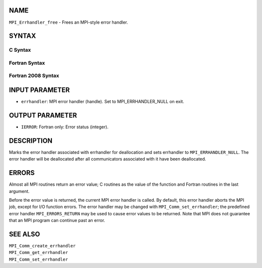NAME
----

``MPI_Errhandler_free`` - Frees an MPI-style error handler.

SYNTAX
------

C Syntax
~~~~~~~~

.. code-block:: c
   :linenos:

   #include <mpi.h>
   int MPI_Errhandler_free(MPI_Errhandler *errhandler)

Fortran Syntax
~~~~~~~~~~~~~~

.. code-block:: fortran
   :linenos:

   USE MPI
   ! or the older form: INCLUDE 'mpif.h'
   MPI_ERRHANDLER_FREE(ERRHANDLER, IERROR)
   	INTEGER	ERRHANDLER, IERROR

Fortran 2008 Syntax
~~~~~~~~~~~~~~~~~~~

.. code-block:: fortran
   :linenos:

   USE mpi_f08
   MPI_Errhandler_free(errhandler, ierror)
   	TYPE(MPI_Errhandler), INTENT(INOUT) :: errhandler
   	INTEGER, OPTIONAL, INTENT(OUT) :: ierror

INPUT PARAMETER
---------------

* ``errhandler``: MPI error handler (handle). Set to MPI_ERRHANDLER_NULL on exit. 

OUTPUT PARAMETER
----------------

* ``IERROR``: Fortran only: Error status (integer). 

DESCRIPTION
-----------

Marks the error handler associated with errhandler for deallocation and
sets errhandler to ``MPI_ERRHANDLER_NULL``. The error handler will be
deallocated after all communicators associated with it have been
deallocated.

ERRORS
------

Almost all MPI routines return an error value; C routines as the value
of the function and Fortran routines in the last argument.

Before the error value is returned, the current MPI error handler is
called. By default, this error handler aborts the MPI job, except for
I/O function errors. The error handler may be changed with
``MPI_Comm_set_errhandler``; the predefined error handler ``MPI_ERRORS_RETURN``
may be used to cause error values to be returned. Note that MPI does not
guarantee that an MPI program can continue past an error.

SEE ALSO
--------

| ``MPI_Comm_create_errhandler``
| ``MPI_Comm_get_errhandler``
| ``MPI_Comm_set_errhandler``
